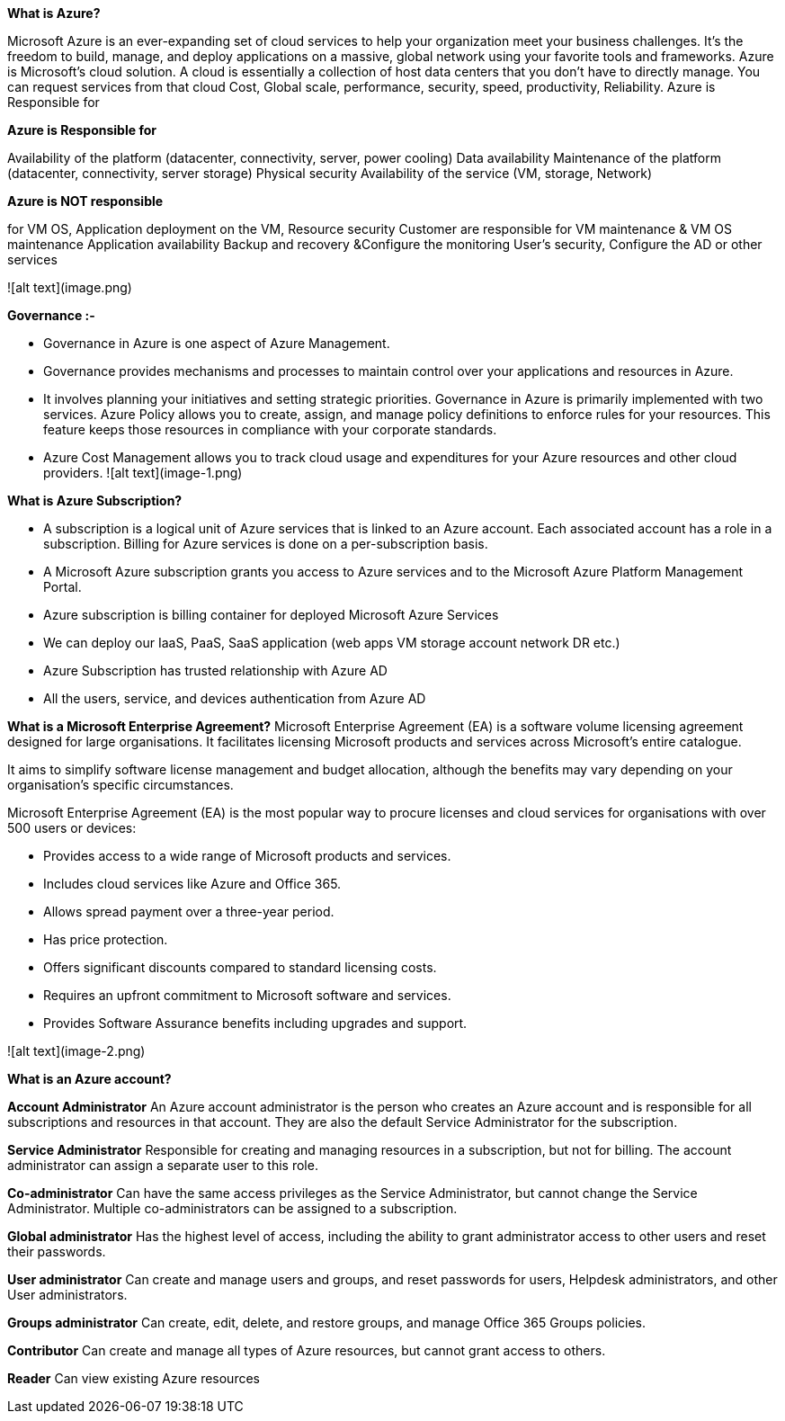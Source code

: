 **What is Azure?**

Microsoft Azure is an ever-expanding set of cloud services to help your organization meet your business challenges. It’s the freedom to build, manage, and deploy applications on a massive, global network using your favorite tools and frameworks.
Azure is Microsoft's cloud solution. A cloud is essentially a collection of host data centers that you don't have to directly manage. You can request services from that cloud Cost, Global scale, performance, security, speed, productivity, Reliability.
Azure is Responsible for



*Azure is Responsible for*

Availability of the platform (datacenter, connectivity, server, power cooling) Data availability Maintenance of the platform (datacenter, connectivity, server storage) Physical security Availability of the service (VM, storage, Network)

*Azure is NOT responsible*

for VM OS, Application deployment on the VM, Resource security Customer are responsible for VM maintenance & VM OS maintenance Application availability Backup and recovery &Configure the monitoring User’s security, Configure the AD or other services

![alt text](image.png)


**Governance :-**

* Governance in Azure is one aspect of Azure Management.
* Governance provides mechanisms and processes to maintain control over your applications and resources in Azure. 
* It involves planning your initiatives and setting strategic priorities. Governance in Azure is primarily implemented with two   services. Azure Policy allows you to create, assign, and manage policy definitions to enforce rules for your resources. This feature keeps those resources in compliance with your corporate standards. 
* Azure Cost Management allows you to track cloud usage and expenditures for your Azure resources and other cloud providers.
![alt text](image-1.png)


**What is Azure Subscription?**


* A subscription is a logical unit of Azure services that is linked to an Azure account. Each associated account has a role in a subscription. Billing for Azure services is done on a per-subscription basis.
* A Microsoft Azure subscription grants you access to Azure services and to the Microsoft Azure Platform Management Portal.
* Azure subscription is billing container for deployed Microsoft Azure Services
* We can deploy our IaaS, PaaS, SaaS application (web apps VM storage account network DR etc.)
* Azure Subscription has trusted relationship with Azure AD
* All the users, service, and devices authentication from Azure AD


**What is a Microsoft Enterprise Agreement?**
Microsoft Enterprise Agreement (EA) is a software volume licensing agreement designed for large organisations. It facilitates licensing Microsoft products and services across Microsoft's entire catalogue.


It aims to simplify software license management and budget allocation, although the benefits may vary depending on your organisation's specific circumstances.


Microsoft Enterprise Agreement (EA) is the most popular way to procure licenses and cloud services for organisations with over 500 users or devices:

*  Provides access to a wide range of Microsoft products and services.
* Includes cloud services like Azure and Office 365.
* Allows spread payment over a three-year period.
* Has price protection.
* Offers significant discounts compared to standard licensing costs.
* Requires an upfront commitment to Microsoft software and services.
* Provides Software Assurance benefits including upgrades and support.

![alt text](image-2.png)

**What is an Azure account?**


**Account Administrator**
An Azure account administrator is the person who creates an Azure account and is responsible for all subscriptions and resources in that account. They are also the default Service Administrator for the subscription. 


**Service Administrator**
Responsible for creating and managing resources in a subscription, but not for billing. The account administrator can assign a separate user to this role. 


**Co-administrator**
Can have the same access privileges as the Service Administrator, but cannot change the Service Administrator. Multiple co-administrators can be assigned to a subscription. 


**Global administrator**
Has the highest level of access, including the ability to grant administrator access to other users and reset their passwords. 


**User administrator**
Can create and manage users and groups, and reset passwords for users, Helpdesk administrators, and other User administrators. 


**Groups administrator**
Can create, edit, delete, and restore groups, and manage Office 365 Groups policies. 


**Contributor**
Can create and manage all types of Azure resources, but cannot grant access to others. 


**Reader**
Can view existing Azure resources